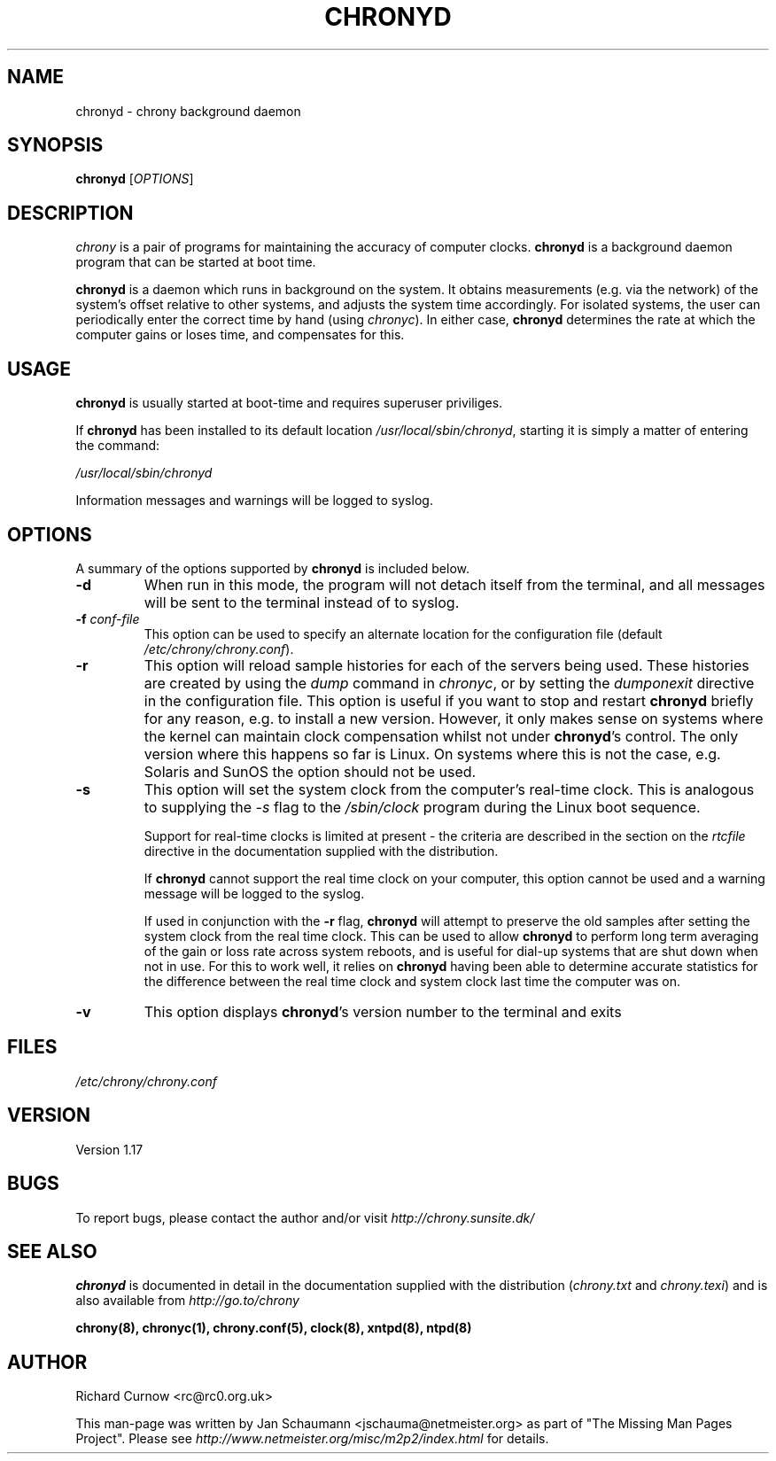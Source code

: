 .TH CHRONYD 8 "August 10, 2001" chrony "System Administration"
.SH NAME
chronyd \- chrony background daemon

.SH SYNOPSIS
.B chronyd
[\fIOPTIONS\fR]

.SH DESCRIPTION
\fIchrony\fR is a pair of programs for maintaining the accuracy of computer
clocks. \fBchronyd\fR is a background daemon program that can be started at boot
time.

\fBchronyd\fR is a daemon which runs in background on the
system.  It obtains measurements (e.g. via the network) of the
system's offset relative to other systems, and adjusts the system
time accordingly.  For isolated systems, the user can periodically
enter the correct time by hand (using \fIchronyc\fR).  In either case,
\fBchronyd\fR determines the rate at which the computer
gains or loses time, and compensates for this.

.SH USAGE
\fBchronyd\fR is usually started at boot-time and requires superuser
priviliges.

If \fBchronyd\fR has been installed to its default location
\fI/usr/local/sbin/chronyd\fR, starting it is simply a matter of entering the
command:

\fI/usr/local/sbin/chronyd\fR

Information messages and warnings will be logged to syslog.


.SH OPTIONS
A summary of the options supported by \fBchronyd\fR is included below.

.TP
.B \-d
When run in this mode, the program will not detach itself from the
terminal, and all messages will be sent to the terminal instead of
to syslog.
.TP
\fB\-f\fR \fIconf-file\fR
This option can be used to specify an alternate location for the
configuration file (default \fI/etc/chrony/chrony.conf\fR).
.TP
.B \-r
This option will reload sample histories for each of the servers being used.
These histories are created by using the \fIdump\fR command in \fIchronyc\fR,
or by setting the \fIdumponexit\fR directive in the configuration file.  This
option is useful if you want to stop and restart \fBchronyd\fR briefly for any
reason, e.g. to install a new version.  However, it only makes sense on
systems where the kernel can maintain clock compensation whilst not under
\fBchronyd\fR's control.  The only version where this happens so far is Linux.
On systems where this is not the case, e.g. Solaris and SunOS the option
should not be used.
.TP
.B \-s
This option will set the system clock from the computer's real-time
clock.  This is analogous to supplying the \fI-s\fR flag to the
\fI/sbin/clock\fR program during the Linux boot sequence.

Support for real-time clocks is limited at present - the criteria
are described in the section on the \fIrtcfile\fR directive in the
documentation supplied with the distribution.

If \fBchronyd\fR cannot support the real time clock on your computer,
this option cannot be used and a warning message will be logged to
the syslog.

If used in conjunction with the \fB-r\fR flag, \fBchronyd\fR will attempt
to preserve the old samples after setting the system clock from
the real time clock.  This can be used to allow \fBchronyd\fR to
perform long term averaging of the gain or loss rate across system
reboots, and is useful for dial-up systems that are shut down when
not in use.  For this to work well, it relies on \fBchronyd\fR having
been able to determine accurate statistics for the difference
between the real time clock and system clock last time the
computer was on.
.TP
.B \-v
This option displays \fBchronyd\fR's version number to the terminal and exits

.SH FILES
\fI/etc/chrony/chrony.conf\fR

.SH VERSION
Version 1.17

.SH BUGS
To report bugs, please contact the author and/or visit \fIhttp://chrony.sunsite.dk/\fR

.SH "SEE ALSO"
\fBchronyd\fR is documented in detail in the documentation supplied with the
distribution (\fIchrony.txt\fR and \fIchrony.texi\fR) and is also available
from \fIhttp://go.to/chrony\fR

.BR chrony(8),
.BR chronyc(1),
.BR chrony.conf(5),
.BR clock(8),
.BR xntpd(8),
.BR ntpd(8)

.SH AUTHOR
Richard Curnow <rc@rc0.org.uk>

This man-page was written by Jan Schaumann <jschauma@netmeister.org> as part
of "The Missing Man Pages Project".  Please see
\fIhttp://www.netmeister.org/misc/m2p2/index.html\fR for details.
